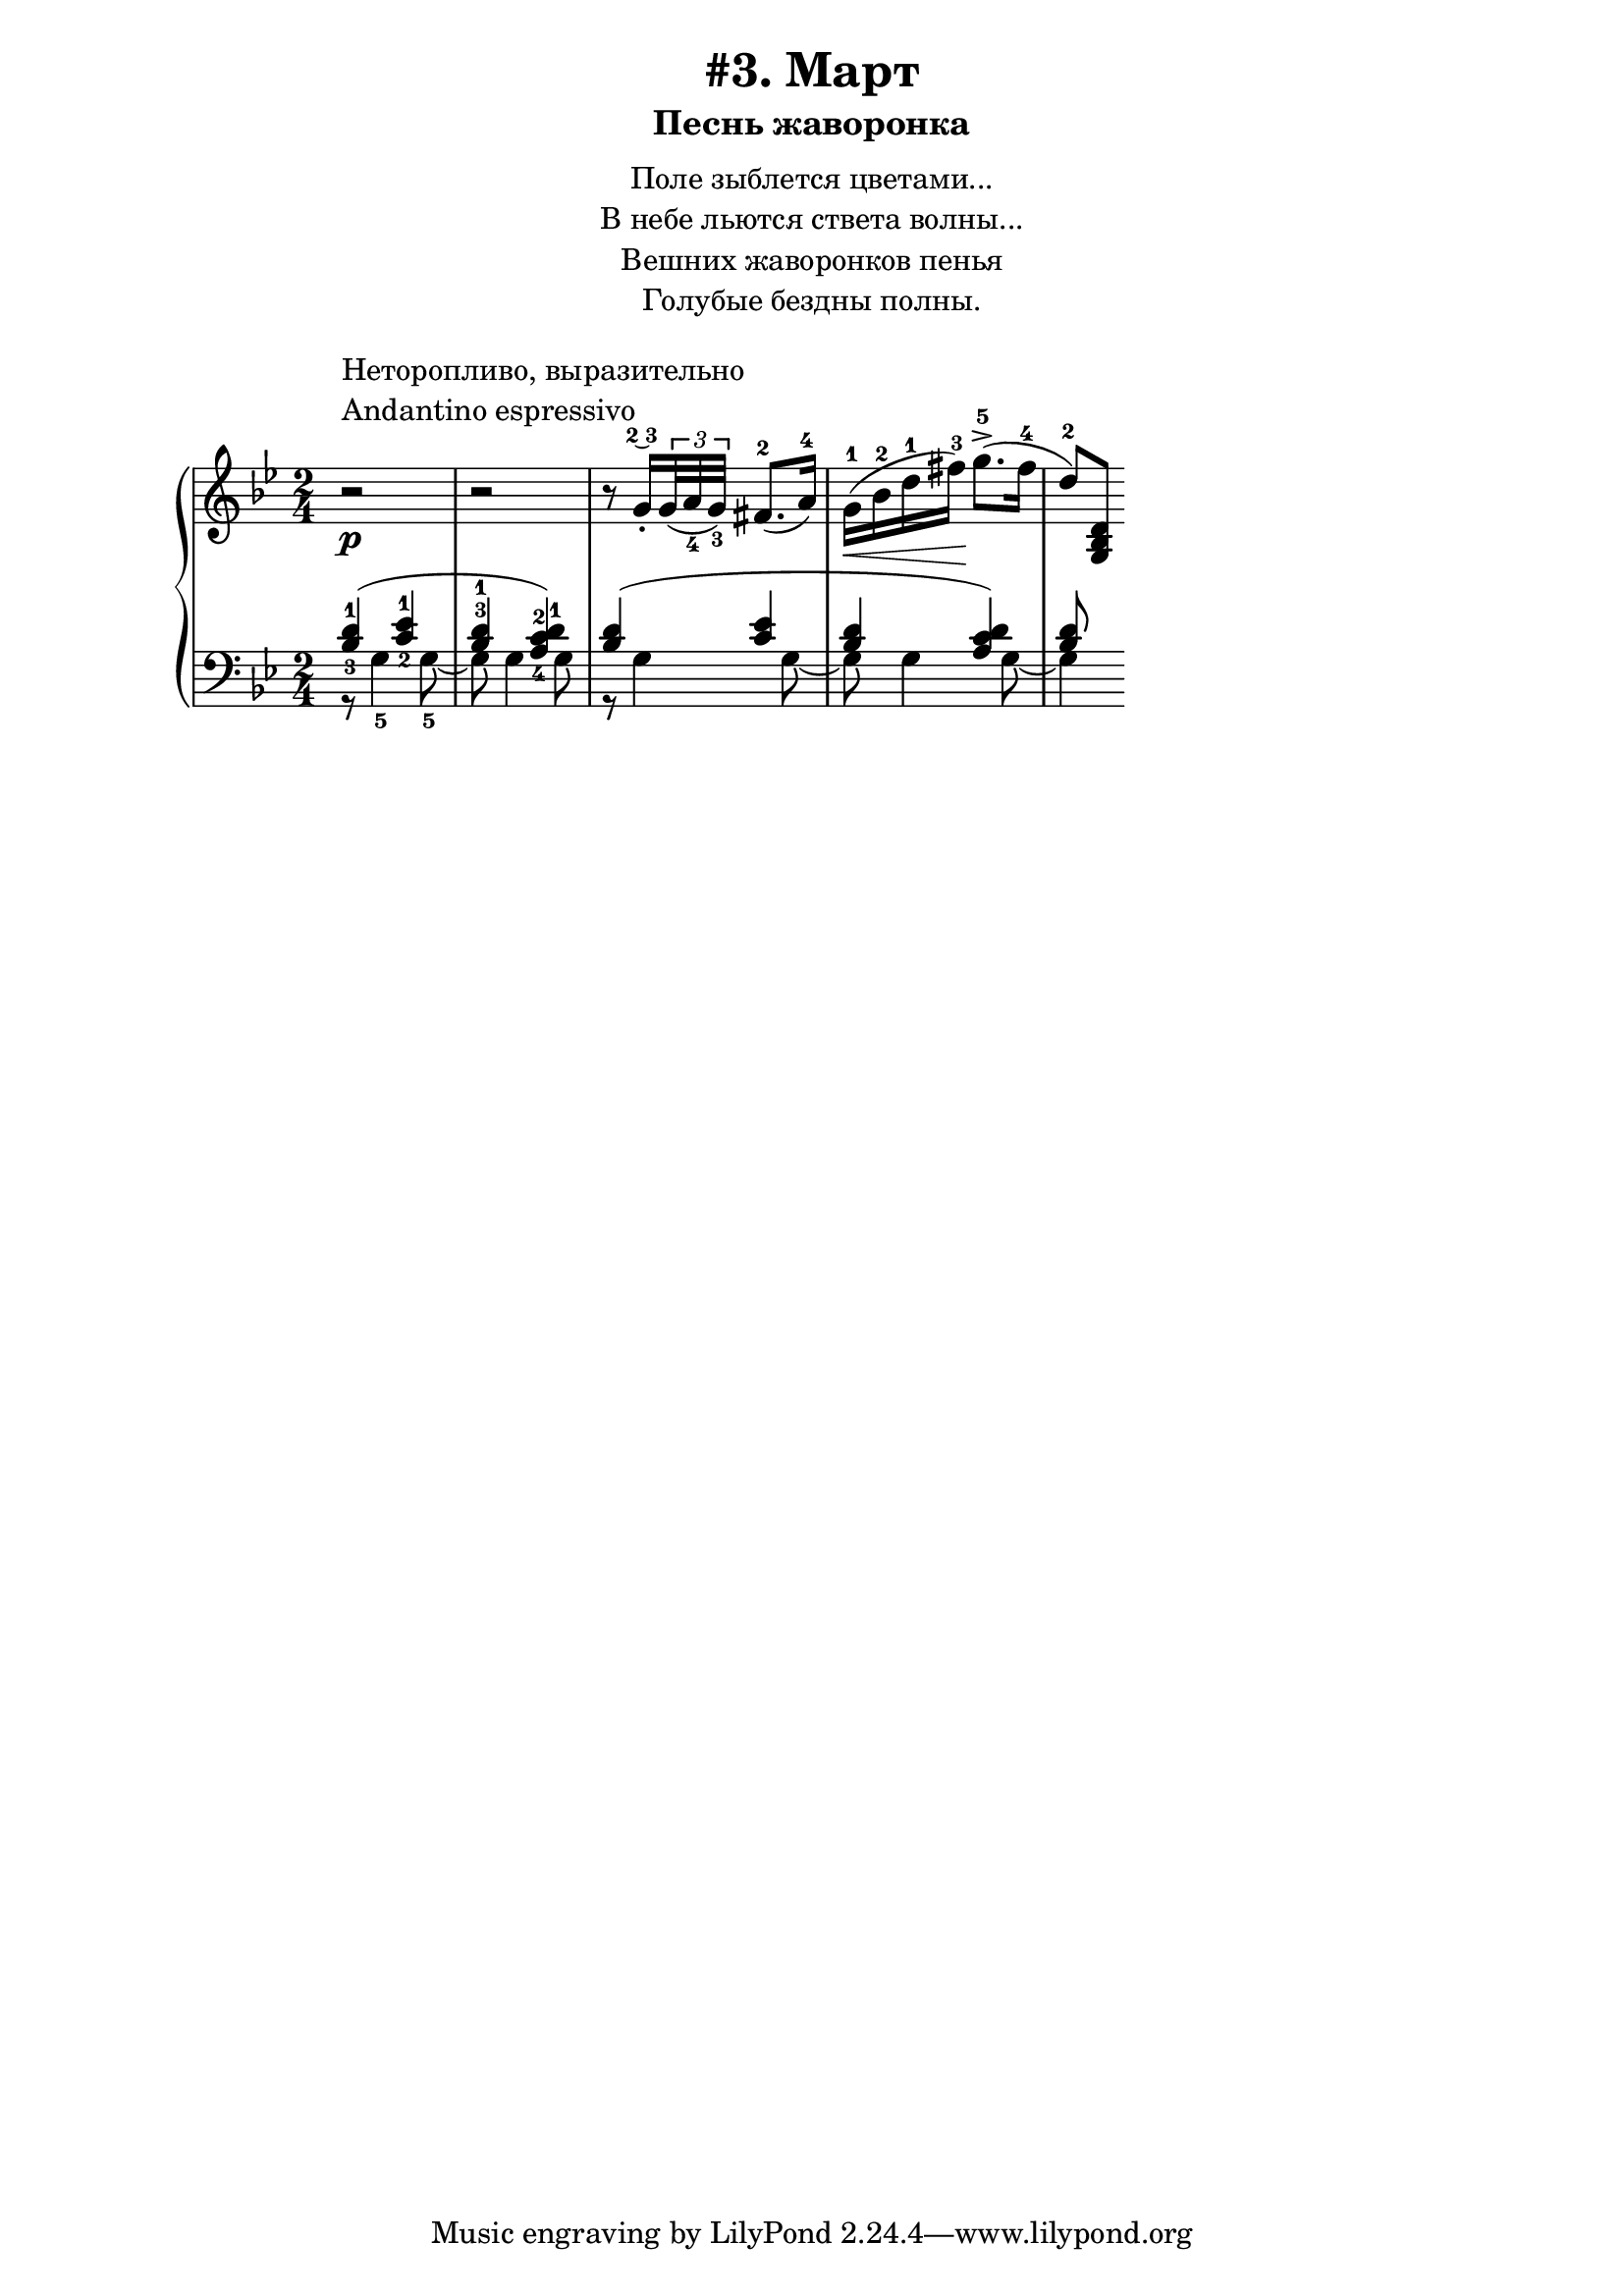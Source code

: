 \version "2.18.2"
\header {
    title="#3. Март"
    subtitle="Песнь жаворонка"
}
\markup {
    \fill-line {
        \center-column {
            \null
            \line { Поле зыблется цветами... }
            \line { В небе льются ствета волны... }
            \line { Вешних жаворонков пенья }
            \line { Голубые бездны полны. }
            \null
        }
    }
}


fingBC = \finger \markup \tied-lyric #"2~3"
andantino = \markup{
                \column {
                    \line{Неторопливо, выразительно}
                    \line{Andantino espressivo}
                }
            }

\new PianoStaff <<
    \new Staff {
        \key g \minor
        \time 2/4
        \relative c''{
            r2 ^\andantino \p |
            r |
            \set fingeringOrientations = #'(down)
            r8 g16-.\fingBC \tuplet 3/2 {<g>32( <a-4> <g-3>)} fis8.-2[( a16-4)] |
            g-1( \< bes-2 d-1 fis-3) \! g8.->-5( fis16-4 |
            d8-2) <g,, bes d>
        }
    }
    \new Staff {
        \clef "bass"
        \key g \minor
        \relative c' {
            <<{ \set fingeringOrientations = #'(up down)
                \override Fingering.staff-padding = #'()
                <bes-3 d-1>4( <c-2 ees-1> |
                \set fingeringOrientations = #'(up)
                <bes-3 d-1>
                    \set fingeringOrientations = #'(up down)
                    <a-4 c-2 d-1>) |
                <bes d>( <c ees> |
                <bes d> <a c d>) |
                <bes d>8
            }\\{
                r8 g4-5 g8-5~ |
                g g4 g8 |
                r g4 g8~ |
                g g4 g8~ |
                g4
            }>>
        }
    }
>>

